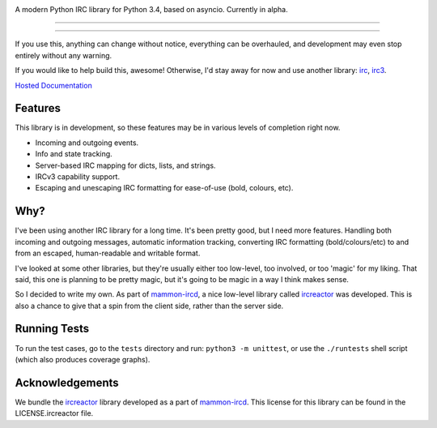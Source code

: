 .. image:: https://github.com/goshuirc/irc/raw/master/docs/logo.png
    :alt: gIRC
    :align: center


A modern Python IRC library for Python 3.4, based on asyncio. Currently in alpha.

----

.. image:: https://img.shields.io/pypi/v/girc.svg?label=latest%20version
    :alt: PyPi Latest Version
    :target: https://pypi.python.org/pypi/girc
.. image:: https://travis-ci.org/goshuirc/irc.svg?branch=master
    :alt: Travis-CI Build Status
    :target: https://travis-ci.org/goshuirc/irc
.. image:: https://coveralls.io/repos/goshuirc/irc/badge.svg?branch=master&service=github
    :alt: Coveralls Code Coverage
    :target: https://coveralls.io/github/goshuirc/irc?branch=master

----

If you use this, anything can change without notice, everything can be overhauled, and development may even stop entirely without any warning.

If you would like to help build this, awesome! Otherwise, I'd stay away for now and use another library: `irc <https://bitbucket.org/jaraco/irc>`_, `irc3 <https://github.com/gawel/irc3/>`_.

`Hosted Documentation <http://girc.readthedocs.org/en/latest/>`_


Features
--------
This library is in development, so these features may be in various levels of completion right now.

* Incoming and outgoing events.
* Info and state tracking.
* Server-based IRC mapping for dicts, lists, and strings.
* IRCv3 capability support.
* Escaping and unescaping IRC formatting for ease-of-use (bold, colours, etc).


Why?
----
I've been using another IRC library for a long time. It's been pretty good, but I need more features. Handling both incoming and outgoing messages, automatic information tracking, converting IRC formatting (bold/colours/etc) to and from an escaped, human-readable and writable format.

I've looked at some other libraries, but they're usually either too low-level, too involved, or too 'magic' for my liking. That said, this one is planning to be pretty magic, but it's going to be magic in a way I think makes sense.

So I decided to write my own. As part of `mammon-ircd <https://github.com/mammon-ircd/mammon>`_, a nice low-level library called `ircreactor <https://github.com/mammon-ircd/ircreactor>`_ was developed. This is also a chance to give that a spin from the client side, rather than the server side.


Running Tests
-------------
To run the test cases, go to the ``tests`` directory and run: ``python3 -m unittest``, or use the ``./runtests`` shell script (which also produces coverage graphs).


Acknowledgements
----------------
We bundle the `ircreactor <https://github.com/mammon-ircd/ircreactor>`_ library developed as a part of `mammon-ircd <https://github.com/mammon-ircd/mammon>`_. This license for this library can be found in the LICENSE.ircreactor file.

